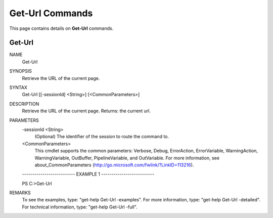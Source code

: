 ﻿Get-Url Commands
=========================

This page contains details on **Get-Url** commands.

Get-Url
-------------------------


NAME
    Get-Url
    
SYNOPSIS
    Retrieve the URL of the current page.
    
    
SYNTAX
    Get-Url [[-sessionId] <String>] [<CommonParameters>]
    
    
DESCRIPTION
    Retrieve the URL of the current page.
    Returns: the current url.
    

PARAMETERS
    -sessionId <String>
        (Optional) The identifier of the session to route the command to.
        
    <CommonParameters>
        This cmdlet supports the common parameters: Verbose, Debug,
        ErrorAction, ErrorVariable, WarningAction, WarningVariable,
        OutBuffer, PipelineVariable, and OutVariable. For more information, see 
        about_CommonParameters (http://go.microsoft.com/fwlink/?LinkID=113216). 
    
    -------------------------- EXAMPLE 1 --------------------------
    
    PS C:\>Get-Url
    
    
    
    
    
    
REMARKS
    To see the examples, type: "get-help Get-Url -examples".
    For more information, type: "get-help Get-Url -detailed".
    For technical information, type: "get-help Get-Url -full".




